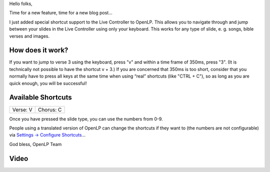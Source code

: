 .. title: Shortcuts for the Live Controller (Video)
.. slug: 2011/11/06/shortcuts-live-controller-video
.. date: 2011-11-06 21:11:31 UTC
.. tags: 
.. description: 

Hello folks,

Time for a new feature, time for a new blog post...

I just added special shortcut support to the Live Controller to OpenLP.
This allows you to navigate through and jump between your slides in the
Live Controller using only your keyboard. This works for any type of
slide, e. g. songs, bible verses and images.

How does it work?
^^^^^^^^^^^^^^^^^

If you want to jump to verse 3 using the keyboard, press "v" and within
a time frame of 350ms, press "3". (It is technically not possible to
have the shortcut v + 3.) If you are concerned that 350ms is too short,
consider that you normally have to press all keys at the same time when
using “real” shortcuts (like "CTRL + C"), so as long as you are quick
enough, you will be successful!

Available Shortcuts
^^^^^^^^^^^^^^^^^^^

+--------------------------------------+--------------------------------------+
| Verse:                               | Chorus:                              |
| V                                    | C                                    |
+--------------------------------------+--------------------------------------+

Once you have pressed the slide type, you can use the numbers from 0-9.

People using a translated version of OpenLP can change the shortcuts if
they want to (the numbers are not configurable) via `Settings →
Configure
Shortcuts <http://manual.openlp.org/configure_shortcuts.html>`__...

God bless, OpenLP Team

Video
^^^^^


